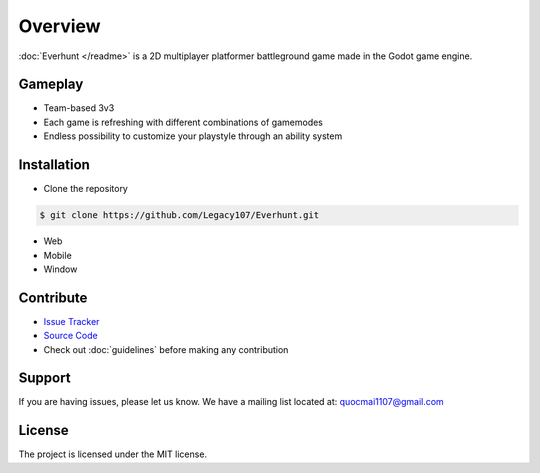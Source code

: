 Overview
========

:doc:`Everhunt </readme>` is a 2D multiplayer platformer battleground game made in the Godot game engine.

Gameplay
--------

- Team-based 3v3
- Each game is refreshing with different combinations of gamemodes
- Endless possibility to customize your playstyle through an ability system

Installation
------------

- Clone the repository

.. code:: sh

    $ git clone https://github.com/Legacy107/Everhunt.git

- Web
- Mobile
- Window

Contribute
----------

- `Issue Tracker <https://github.com/Legacy107/Everhunt/issues/>`_
- `Source Code <https://github.com/Legacy107/Everhunt/>`_
- Check out :doc:`guidelines` before making any contribution

Support
-------

If you are having issues, please let us know.
We have a mailing list located at: quocmai1107@gmail.com

License
-------

The project is licensed under the MIT license.
